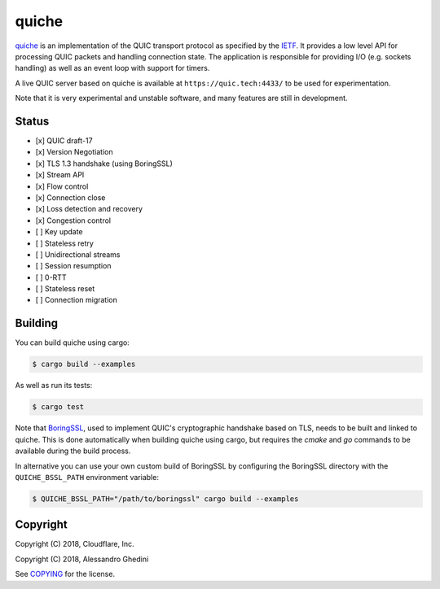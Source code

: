 quiche
======

.. image:: https://travis-ci.org/ghedo/quiche.svg
  :target: https://travis-ci.org/ghedo/quiche

quiche_ is an implementation of the QUIC transport protocol as specified by
the IETF_. It provides a low level API for processing QUIC packets and
handling connection state. The application is responsible for providing I/O
(e.g. sockets handling) as well as an event loop with support for timers.

A live QUIC server based on quiche is available at ``https://quic.tech:4433/``
to be used for experimentation.

Note that it is very experimental and unstable software, and many features are
still in development.

.. _quiche: https://ghedo.github.io/quiche
.. _ietf: https://quicwg.org/

Status
------

* [x] QUIC draft-17
* [x] Version Negotiation
* [x] TLS 1.3 handshake (using BoringSSL)
* [x] Stream API
* [x] Flow control
* [x] Connection close
* [x] Loss detection and recovery
* [x] Congestion control
* [ ] Key update
* [ ] Stateless retry
* [ ] Unidirectional streams
* [ ] Session resumption
* [ ] 0-RTT
* [ ] Stateless reset
* [ ] Connection migration

Building
--------

You can build quiche using cargo:

.. code-block:: bash

   $ cargo build --examples

As well as run its tests:

.. code-block:: bash

   $ cargo test

Note that BoringSSL_, used to implement QUIC's cryptographic handshake based on
TLS, needs to be built and linked to quiche. This is done automatically when
building quiche using cargo, but requires the `cmake` and `go` commands to be
available during the build process.

In alternative you can use your own custom build of BoringSSL by configuring
the BoringSSL directory with the ``QUICHE_BSSL_PATH`` environment variable:

.. code-block:: bash

   $ QUICHE_BSSL_PATH="/path/to/boringssl" cargo build --examples

.. _BoringSSL: https://boringssl.googlesource.com/boringssl/

Copyright
---------

Copyright (C) 2018, Cloudflare, Inc.

Copyright (C) 2018, Alessandro Ghedini

See COPYING_ for the license.

.. _COPYING: https://github.com/ghedo/quiche/tree/master/COPYING
